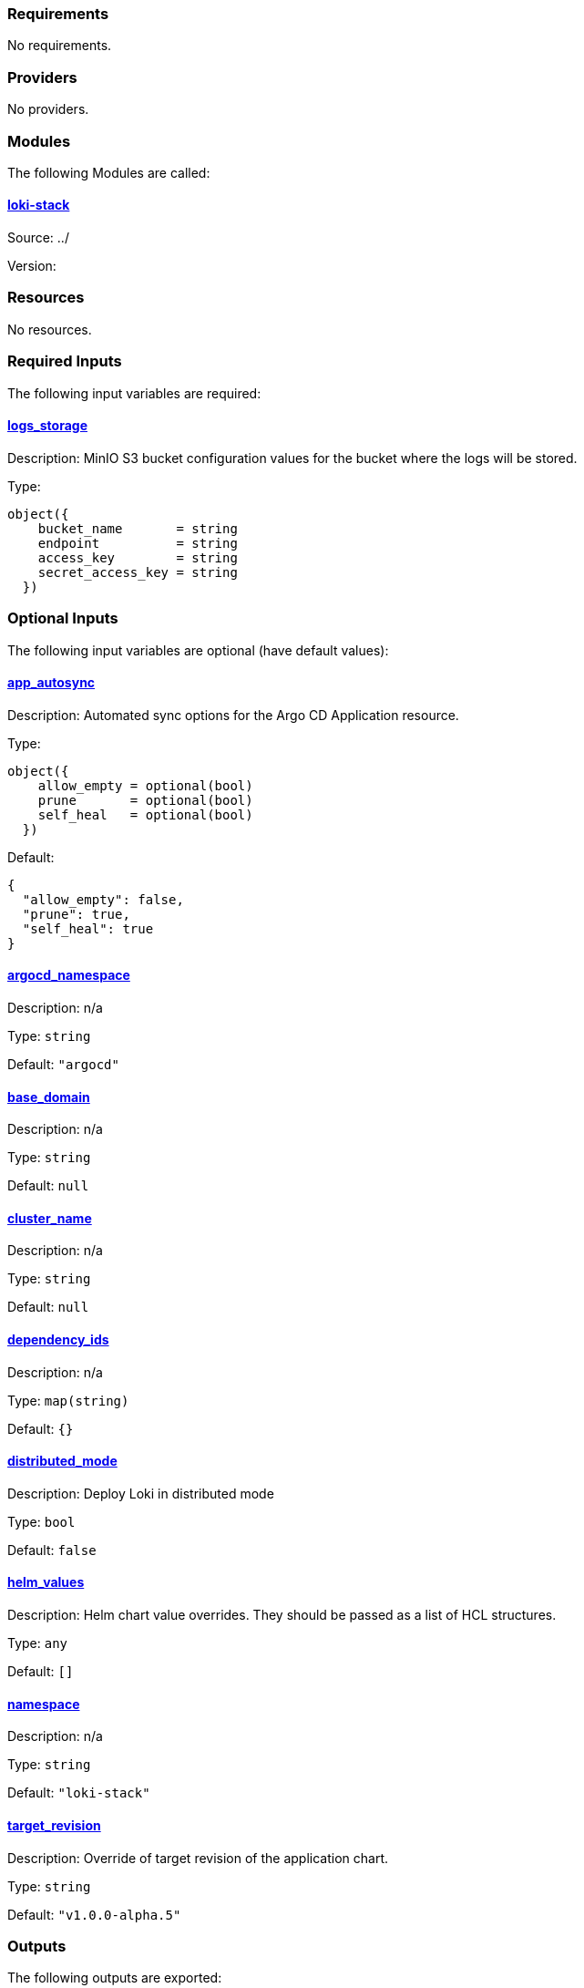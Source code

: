 // BEGIN_TF_DOCS
=== Requirements

No requirements.

=== Providers

No providers.

=== Modules

The following Modules are called:

==== [[module_loki-stack]] <<module_loki-stack,loki-stack>>

Source: ../

Version:

=== Resources

No resources.

=== Required Inputs

The following input variables are required:

==== [[input_logs_storage]] <<input_logs_storage,logs_storage>>

Description: MinIO S3 bucket configuration values for the bucket where the logs will be stored.

Type:
[source,hcl]
----
object({
    bucket_name       = string
    endpoint          = string
    access_key        = string
    secret_access_key = string
  })
----

=== Optional Inputs

The following input variables are optional (have default values):

==== [[input_app_autosync]] <<input_app_autosync,app_autosync>>

Description: Automated sync options for the Argo CD Application resource.

Type:
[source,hcl]
----
object({
    allow_empty = optional(bool)
    prune       = optional(bool)
    self_heal   = optional(bool)
  })
----

Default:
[source,json]
----
{
  "allow_empty": false,
  "prune": true,
  "self_heal": true
}
----

==== [[input_argocd_namespace]] <<input_argocd_namespace,argocd_namespace>>

Description: n/a

Type: `string`

Default: `"argocd"`

==== [[input_base_domain]] <<input_base_domain,base_domain>>

Description: n/a

Type: `string`

Default: `null`

==== [[input_cluster_name]] <<input_cluster_name,cluster_name>>

Description: n/a

Type: `string`

Default: `null`

==== [[input_dependency_ids]] <<input_dependency_ids,dependency_ids>>

Description: n/a

Type: `map(string)`

Default: `{}`

==== [[input_distributed_mode]] <<input_distributed_mode,distributed_mode>>

Description: Deploy Loki in distributed mode

Type: `bool`

Default: `false`

==== [[input_helm_values]] <<input_helm_values,helm_values>>

Description: Helm chart value overrides. They should be passed as a list of HCL structures.

Type: `any`

Default: `[]`

==== [[input_namespace]] <<input_namespace,namespace>>

Description: n/a

Type: `string`

Default: `"loki-stack"`

==== [[input_target_revision]] <<input_target_revision,target_revision>>

Description: Override of target revision of the application chart.

Type: `string`

Default: `"v1.0.0-alpha.5"`

=== Outputs

The following outputs are exported:

==== [[output_id]] <<output_id,id>>

Description: n/a
// END_TF_DOCS
// BEGIN_TF_TABLES


= Modules

[cols="a,a,a",options="header,autowidth"]
|===
|Name |Source |Version
|[[module_loki-stack]] <<module_loki-stack,loki-stack>> |../ |
|===

= Inputs

[cols="a,a,a,a,a",options="header,autowidth"]
|===
|Name |Description |Type |Default |Required
|[[input_app_autosync]] <<input_app_autosync,app_autosync>>
|Automated sync options for the Argo CD Application resource.
|

[source]
----
object({
    allow_empty = optional(bool)
    prune       = optional(bool)
    self_heal   = optional(bool)
  })
----

|

[source]
----
{
  "allow_empty": false,
  "prune": true,
  "self_heal": true
}
----

|no

|[[input_argocd_namespace]] <<input_argocd_namespace,argocd_namespace>>
|n/a
|`string`
|`"argocd"`
|no

|[[input_base_domain]] <<input_base_domain,base_domain>>
|n/a
|`string`
|`null`
|no

|[[input_cluster_name]] <<input_cluster_name,cluster_name>>
|n/a
|`string`
|`null`
|no

|[[input_dependency_ids]] <<input_dependency_ids,dependency_ids>>
|n/a
|`map(string)`
|`{}`
|no

|[[input_distributed_mode]] <<input_distributed_mode,distributed_mode>>
|Deploy Loki in distributed mode
|`bool`
|`false`
|no

|[[input_helm_values]] <<input_helm_values,helm_values>>
|Helm chart value overrides. They should be passed as a list of HCL structures.
|`any`
|`[]`
|no

|[[input_logs_storage]] <<input_logs_storage,logs_storage>>
|MinIO S3 bucket configuration values for the bucket where the logs will be stored.
|

[source]
----
object({
    bucket_name       = string
    endpoint          = string
    access_key        = string
    secret_access_key = string
  })
----

|n/a
|yes

|[[input_namespace]] <<input_namespace,namespace>>
|n/a
|`string`
|`"loki-stack"`
|no

|[[input_target_revision]] <<input_target_revision,target_revision>>
|Override of target revision of the application chart.
|`string`
|`"v1.0.0-alpha.5"`
|no

|===

= Outputs

[cols="a,a",options="header,autowidth"]
|===
|Name |Description
|[[output_id]] <<output_id,id>> |n/a
|===
// END_TF_TABLES